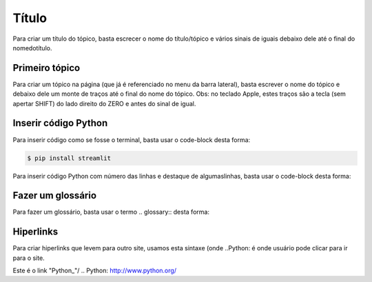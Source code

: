 Título
======

Para criar um título do tópico, basta escrecer o nome do título/tópico e vários sinais de iguais debaixo dele até o final do nomedotítulo.


Primeiro tópico
---------------

Para criar um tópico na página (que já é referenciado no menu da barra lateral), basta escrever o nome do tópico e debaixo dele um monte de traços até o final do nome do tópico.
Obs: no teclado Apple, estes traços são a tecla (sem apertar SHIFT) do lado direito do ZERO e antes do sinal de igual.


Inserir código Python
----------------------

Para inserir código como se fosse o terminal, basta usar o code-block desta forma:

.. code-block:: console

  $ pip install streamlit
  
Para inserir código Python com número das linhas e destaque de algumaslinhas, basta usar o code-block desta forma:

.. code-block:: python
  :linenos:
  :emphasize-lines: 3,5
  
  def some_function( ):
    i = False
    print('Esta é uma linha destacada')
    print('Esta não é uma linha destacada')
    print('já esta linha é destacada')
    
Fazer um glossário
------------------

Para fazer um glossário, basta usar o termo .. glossary:: desta forma:

.. glossary::

  Documentação
    Provê para os usuários, todos os comantos que precisa.
    
  Leitura
    A leitura deve ser rápida e clara.
    
Hiperlinks
----------

Para criar hiperlinks que levem para outro site, usamos esta sintaxe (onde ..Python: é onde usuário pode clicar para ir para o site.

Este é o link "Python_"/
.. Python: http://www.python.org/

